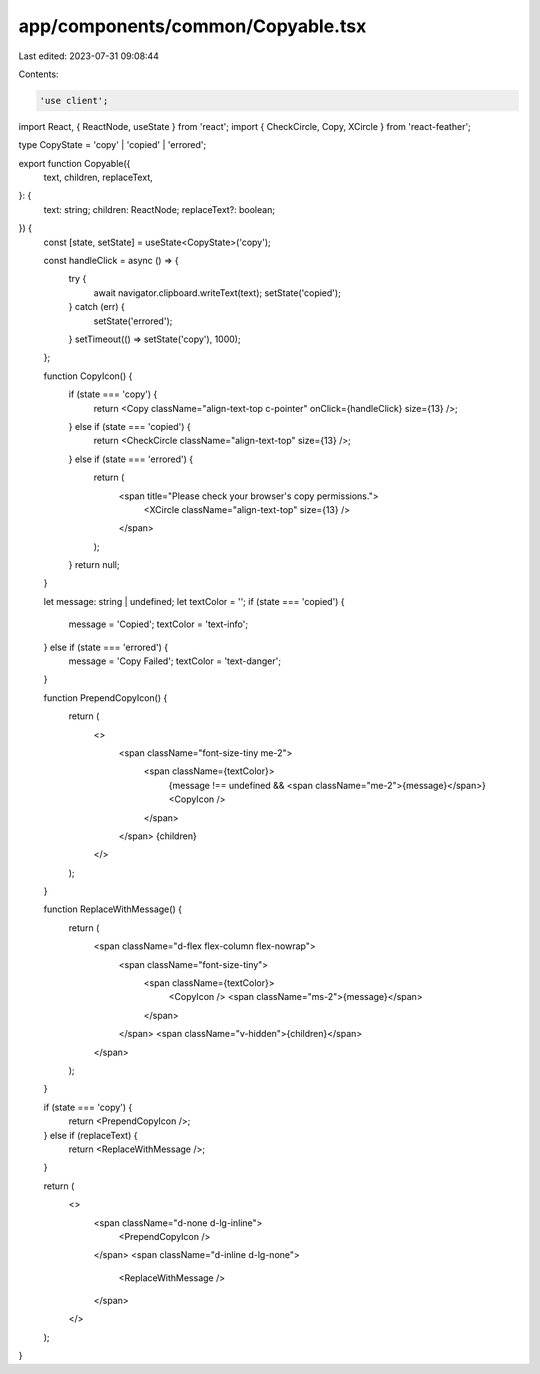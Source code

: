 app/components/common/Copyable.tsx
==================================

Last edited: 2023-07-31 09:08:44

Contents:

.. code-block:: tsx

    'use client';

import React, { ReactNode, useState } from 'react';
import { CheckCircle, Copy, XCircle } from 'react-feather';

type CopyState = 'copy' | 'copied' | 'errored';

export function Copyable({
    text,
    children,
    replaceText,
}: {
    text: string;
    children: ReactNode;
    replaceText?: boolean;
}) {
    const [state, setState] = useState<CopyState>('copy');

    const handleClick = async () => {
        try {
            await navigator.clipboard.writeText(text);
            setState('copied');
        } catch (err) {
            setState('errored');
        }
        setTimeout(() => setState('copy'), 1000);
    };

    function CopyIcon() {
        if (state === 'copy') {
            return <Copy className="align-text-top c-pointer" onClick={handleClick} size={13} />;
        } else if (state === 'copied') {
            return <CheckCircle className="align-text-top" size={13} />;
        } else if (state === 'errored') {
            return (
                <span title="Please check your browser's copy permissions.">
                    <XCircle className="align-text-top" size={13} />
                </span>
            );
        }
        return null;
    }

    let message: string | undefined;
    let textColor = '';
    if (state === 'copied') {
        message = 'Copied';
        textColor = 'text-info';
    } else if (state === 'errored') {
        message = 'Copy Failed';
        textColor = 'text-danger';
    }

    function PrependCopyIcon() {
        return (
            <>
                <span className="font-size-tiny me-2">
                    <span className={textColor}>
                        {message !== undefined && <span className="me-2">{message}</span>}
                        <CopyIcon />
                    </span>
                </span>
                {children}
            </>
        );
    }

    function ReplaceWithMessage() {
        return (
            <span className="d-flex flex-column flex-nowrap">
                <span className="font-size-tiny">
                    <span className={textColor}>
                        <CopyIcon />
                        <span className="ms-2">{message}</span>
                    </span>
                </span>
                <span className="v-hidden">{children}</span>
            </span>
        );
    }

    if (state === 'copy') {
        return <PrependCopyIcon />;
    } else if (replaceText) {
        return <ReplaceWithMessage />;
    }

    return (
        <>
            <span className="d-none d-lg-inline">
                <PrependCopyIcon />
            </span>
            <span className="d-inline d-lg-none">
                <ReplaceWithMessage />
            </span>
        </>
    );
}


